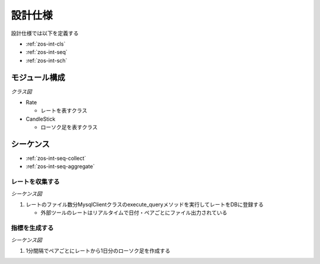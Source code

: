 設計仕様
========

設計仕様では以下を定義する

- :ref:`zos-int-cls`
- :ref:`zos-int-seq`
- :ref:`zos-int-sch`

.. _zos-int-cls:

モジュール構成
--------------

*クラス図*

.. uml:: umls/class.uml

- Rate

  - レートを表すクラス

- CandleStick

  - ローソク足を表すクラス

.. _zos-int-seq:

シーケンス
----------

- :ref:`zos-int-seq-collect`
- :ref:`zos-int-seq-aggregate`

.. _zos-int-seq-collect:

レートを収集する
^^^^^^^^^^^^^^^^

*シーケンス図*

.. uml:: umls/seq-collect.uml

1. レートのファイル数分MysqlClientクラスのexecute_queryメソッドを実行してレートをDBに登録する

   - 外部ツールのレートはリアルタイムで日付・ペアごとにファイル出力されている

.. _zos-int-seq-aggregate:

指標を生成する
^^^^^^^^^^^^^^

*シーケンス図*

.. uml:: umls/seq-aggregate.uml

1. 1分間隔でペアごとにレートから1日分のローソク足を作成する
